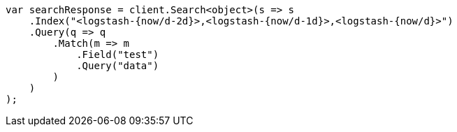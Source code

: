 // api-conventions.asciidoc:142

////
IMPORTANT NOTE
==============
This file is generated from method Line142 in https://github.com/elastic/elasticsearch-net/tree/master/tests/Examples/Root/ApiConventionsPage.cs#L42-L66.
If you wish to submit a PR to change this example, please change the source method above and run

dotnet run -- asciidoc

from the ExamplesGenerator project directory, and submit a PR for the change at
https://github.com/elastic/elasticsearch-net/pulls
////

[source, csharp]
----
var searchResponse = client.Search<object>(s => s
    .Index("<logstash-{now/d-2d}>,<logstash-{now/d-1d}>,<logstash-{now/d}>")
    .Query(q => q
        .Match(m => m
            .Field("test")
            .Query("data")
        )
    )
);
----
